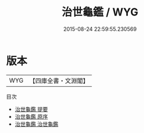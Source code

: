 #+TITLE: 治世龜鑑 / WYG
#+DATE: 2015-08-24 22:59:55.230569
* 版本
 |       WYG|【四庫全書・文淵閣】|
目次
 - [[file:KR3a0074_000.txt::000-1a][治世龜鑑 提要]]
 - [[file:KR3a0074_000.txt::000-3a][治世龜鑑 原序]]
 - [[file:KR3a0074_001.txt::001-1a][治世龜鑑 治世龜鑑]]
